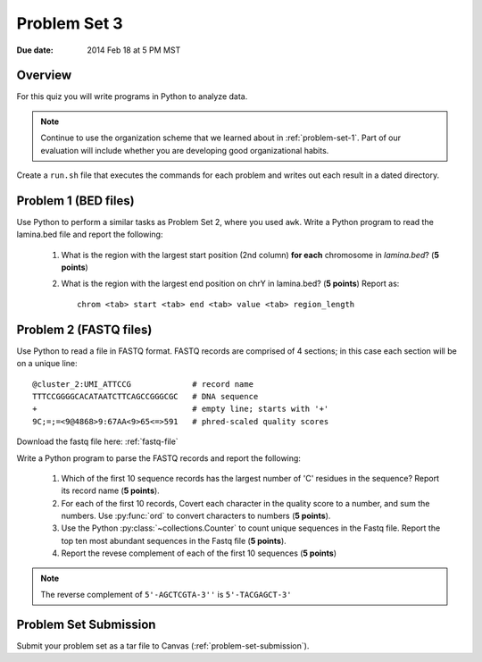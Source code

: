 
.. _problem-set-3:

*************
Problem Set 3
*************

:Due date: 2014 Feb 18 at 5 PM MST

Overview
--------
For this quiz you will write programs in Python to analyze data. 

.. note::

    Continue to use the organization scheme that we learned about in
    :ref:`problem-set-1`. Part of our evaluation
    will include whether you are developing good organizational habits.

Create a ``run.sh`` file that executes the commands for each problem and
writes out each result in a dated directory.

Problem 1 (BED files)
---------------------
Use Python to perform a similar tasks as Problem Set 2, where you used
``awk``. Write a Python program to read the lamina.bed file and report the
following:

    #. What is the region with the largest start position (2nd column) **for
       each** chromosome in `lamina.bed`? (**5 points**)

    #. What is the region with the largest end position on chrY in
       lamina.bed? (**5 points**) Report as::

        chrom <tab> start <tab> end <tab> value <tab> region_length

.. should probably make sure they understand ``continue`` or ``yield``
   well before unleashing them on problem 2.

Problem 2 (FASTQ files)
-----------------------
Use Python to read a file in FASTQ format. FASTQ records are comprised of
4 sections; in this case each section will be on a unique line::

    @cluster_2:UMI_ATTCCG             # record name
    TTTCCGGGGCACATAATCTTCAGCCGGGCGC   # DNA sequence
    +                                 # empty line; starts with '+'
    9C;=;=<9@4868>9:67AA<9>65<=>591   # phred-scaled quality scores

Download the fastq file here: :ref:`fastq-file`

Write a Python program to parse the FASTQ records and report the
following:

    #. Which of the first 10 sequence records has the largest number of 'C'
       residues in the sequence? Report its record name (**5 points**).
    
    #. For each of the first 10 records, Covert each character in the
       quality score to a number, and sum the numbers. Use :py:func:`ord`
       to convert characters to numbers (**5 points**).

    #. Use the Python :py:class:`~collections.Counter` to count unique
       sequences in the Fastq file. Report the top ten most abundant
       sequences in the Fastq file (**5 points**).

    #. Report the revese complement of each of the first 10 sequences (**5
       points**)

.. note::

    The reverse complement of ``5'-AGCTCGTA-3''`` is ``5'-TACGAGCT-3'``

Problem Set Submission
----------------------
Submit your problem set as a tar file to Canvas
(:ref:`problem-set-submission`).

.. raw:: pdf

    PageBreak
